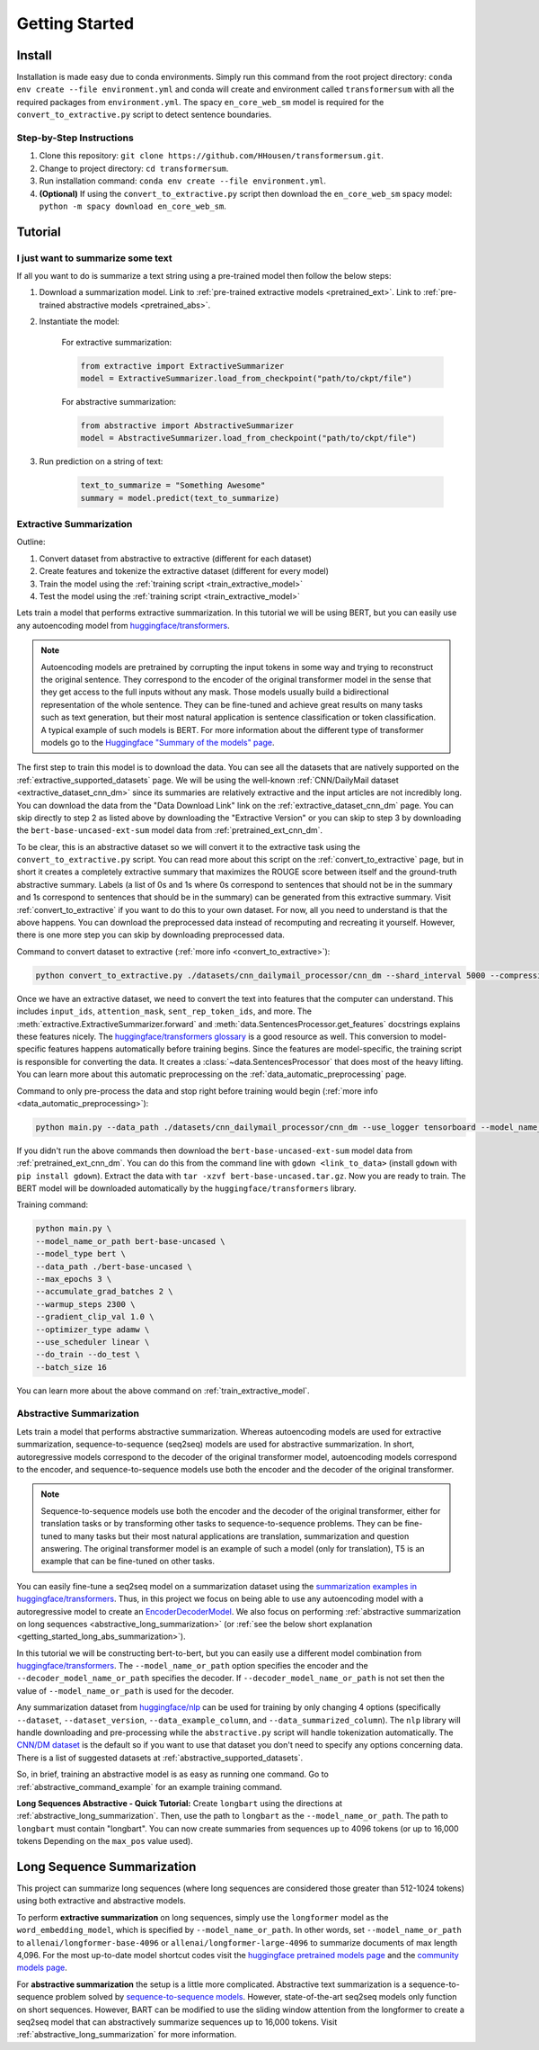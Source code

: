 Getting Started
===============

.. _installation_instructions:

Install
-------

Installation is made easy due to conda environments. Simply run this command from the root project directory: ``conda env create --file environment.yml`` and conda will create and environment called ``transformersum`` with all the required packages from ``environment.yml``. The spacy ``en_core_web_sm`` model is required for the ``convert_to_extractive.py`` script to detect sentence boundaries.

Step-by-Step Instructions
^^^^^^^^^^^^^^^^^^^^^^^^^

1. Clone this repository: ``git clone https://github.com/HHousen/transformersum.git``.
2. Change to project directory: ``cd transformersum``.
3. Run installation command: ``conda env create --file environment.yml``.
4. **(Optional)** If using the ``convert_to_extractive.py`` script then download the ``en_core_web_sm`` spacy model: ``python -m spacy download en_core_web_sm``.

.. _getting_started_tutorial:

Tutorial
--------

I just want to summarize some text
^^^^^^^^^^^^^^^^^^^^^^^^^^^^^^^^^^

If all you want to do is summarize a text string using a pre-trained model then follow the below steps:

1. Download a summarization model. Link to :ref:`pre-trained extractive models <pretrained_ext>`. Link to :ref:`pre-trained abstractive models <pretrained_abs>`.
2. Instantiate the model:

    For extractive summarization:

    .. code-block:: python

        from extractive import ExtractiveSummarizer
        model = ExtractiveSummarizer.load_from_checkpoint("path/to/ckpt/file")

    For abstractive summarization:

    .. code-block:: python

        from abstractive import AbstractiveSummarizer
        model = AbstractiveSummarizer.load_from_checkpoint("path/to/ckpt/file")

3. Run prediction on a string of text:

    .. code-block:: python
    
        text_to_summarize = "Something Awesome"
        summary = model.predict(text_to_summarize)

Extractive Summarization
^^^^^^^^^^^^^^^^^^^^^^^^

Outline:

1. Convert dataset from abstractive to extractive (different for each dataset)
2. Create features and tokenize the extractive dataset (different for every model)
3. Train the model using the :ref:`training script <train_extractive_model>`
4. Test the model using the :ref:`training script <train_extractive_model>`

Lets train a model that performs extractive summarization. In this tutorial we will be using BERT, but you can easily use any autoencoding model from `huggingface/transformers <https://github.com/huggingface/transformers>`__.

.. note:: Autoencoding models are pretrained by corrupting the input tokens in some way and trying to reconstruct the original sentence. They correspond to the encoder of the original transformer model in the sense that they get access to the full inputs without any mask. Those models usually build a bidirectional representation of the whole sentence. They can be fine-tuned and achieve great results on many tasks such as text generation, but their most natural application is sentence classification or token classification. A typical example of such models is BERT. For more information about the different type of transformer models go to the `Huggingface "Summary of the models" page <https://huggingface.co/transformers/summary.html>`_.

The first step to train this model is to download the data. You can see all the datasets that are natively supported on the :ref:`extractive_supported_datasets` page. We will be using the well-known :ref:`CNN/DailyMail dataset <extractive_dataset_cnn_dm>` since its summaries are relatively extractive and the input articles are not incredibly long. You can download the data from the "Data Download Link" link on the :ref:`extractive_dataset_cnn_dm` page. You can skip directly to step 2 as listed above by downloading the "Extractive Version" or you can skip to step 3 by downloading the ``bert-base-uncased-ext-sum`` model data from :ref:`pretrained_ext_cnn_dm`.

To be clear, this is an abstractive dataset so we will convert it to the extractive task using the ``convert_to_extractive.py`` script. You can read more about this script on the :ref:`convert_to_extractive` page, but in short it creates a completely extractive summary that maximizes the ROUGE score between itself and the ground-truth abstractive summary. Labels (a list of 0s and 1s where 0s correspond to sentences that should not be in the summary and 1s correspond to sentences that should be in the summary) can be generated from this extractive summary. Visit :ref:`convert_to_extractive` if you want to do this to your own dataset. For now, all you need to understand is that the above happens. You can download the preprocessed data instead of recomputing and recreating it yourself. However, there is one more step you can skip by downloading preprocessed data.

Command to convert dataset to extractive (:ref:`more info <convert_to_extractive>`):

.. code-block:: 

    python convert_to_extractive.py ./datasets/cnn_dailymail_processor/cnn_dm --shard_interval 5000 --compression --add_target_to test

Once we have an extractive dataset, we need to convert the text into features that the computer can understand. This includes ``input_ids``, ``attention_mask``, ``sent_rep_token_ids``, and more. The :meth:`extractive.ExtractiveSummarizer.forward` and :meth:`data.SentencesProcessor.get_features` docstrings explains these features nicely. The `huggingface/transformers glossary <https://huggingface.co/transformers/glossary.html>`_ is a good resource as well. This conversion to model-specific features happens automatically before training begins. Since the features are model-specific, the training script is responsible for converting the data. It creates a :class:`~data.SentencesProcessor` that does most of the heavy lifting. You can learn more about this automatic preprocessing on the :ref:`data_automatic_preprocessing` page. 

Command to only pre-process the data and stop right before training would begin (:ref:`more info <data_automatic_preprocessing>`):

.. code-block:: 

    python main.py --data_path ./datasets/cnn_dailymail_processor/cnn_dm --use_logger tensorboard --model_name_or_path bert-base-uncased --model_type bert --do_train --only_preprocess

If you didn't run the above commands then download the ``bert-base-uncased-ext-sum`` model data from :ref:`pretrained_ext_cnn_dm`. You can do this from the command line with ``gdown <link_to_data>`` (install ``gdown`` with ``pip install gdown``). Extract the data with ``tar -xzvf bert-base-uncased.tar.gz``. Now you are ready to train. The BERT model will be downloaded automatically by the ``huggingface/transformers`` library.

Training command:

.. code-block:: 

    python main.py \
    --model_name_or_path bert-base-uncased \
    --model_type bert \
    --data_path ./bert-base-uncased \
    --max_epochs 3 \
    --accumulate_grad_batches 2 \
    --warmup_steps 2300 \
    --gradient_clip_val 1.0 \
    --optimizer_type adamw \
    --use_scheduler linear \
    --do_train --do_test \
    --batch_size 16

You can learn more about the above command on :ref:`train_extractive_model`. 

Abstractive Summarization
^^^^^^^^^^^^^^^^^^^^^^^^^

Lets train a model that performs abstractive summarization. Whereas autoencoding models are used for extractive summarization, sequence-to-sequence (seq2seq) models are used for abstractive summarization. In short, autoregressive models correspond to the decoder of the original transformer model, autoencoding models correspond to the encoder, and sequence-to-sequence models use both the encoder and the decoder of the original transformer. 

.. note:: Sequence-to-sequence models use both the encoder and the decoder of the original transformer, either for translation tasks or by transforming other tasks to sequence-to-sequence problems. They can be fine-tuned to many tasks but their most natural applications are translation, summarization and question answering. The original transformer model is an example of such a model (only for translation), T5 is an example that can be fine-tuned on other tasks.

You can easily fine-tune a seq2seq model on a summarization dataset using the `summarization examples in huggingface/transformers <https://github.com/huggingface/transformers/tree/master/examples/seq2seq>`_. Thus, in this project we focus on being able to use any autoencoding model with a autoregressive model to create an `EncoderDecoderModel <https://huggingface.co/transformers/model_doc/encoderdecoder.html#encoderdecodermodel>`_. We also focus on performing :ref:`abstractive summarization on long sequences <abstractive_long_summarization>` (or :ref:`see the below short explanation <getting_started_long_abs_summarization>`).

In this tutorial we will be constructing bert-to-bert, but you can easily use a different model combination from `huggingface/transformers <https://github.com/huggingface/transformers>`__. The ``--model_name_or_path`` option specifies the encoder and the ``--decoder_model_name_or_path`` specifies the decoder. If ``--decoder_model_name_or_path`` is not set then the value of ``--model_name_or_path`` is used for the decoder.

Any summarization dataset from `huggingface/nlp <https://github.com/huggingface/nlp>`_ can be used for training by only changing 4 options (specifically ``--dataset``, ``--dataset_version``, ``--data_example_column``, and ``--data_summarized_column``). The ``nlp`` library will handle downloading and pre-processing while the ``abstractive.py`` script will handle tokenization automatically. The `CNN/DM dataset <https://huggingface.co/nlp/viewer/?dataset=cnn_dailymail&config=3.0.0>`__ is the default so if you want to use that dataset you don't need to specify any options concerning data. There is a list of suggested datasets at :ref:`abstractive_supported_datasets`.

So, in brief, training an abstractive model is as easy as running one command. Go to :ref:`abstractive_command_example` for an example training command.

**Long Sequences Abstractive - Quick Tutorial:** Create ``longbart`` using the directions at :ref:`abstractive_long_summarization`. Then, use the path to ``longbart`` as the ``--model_name_or_path``. The path to ``longbart`` must contain "longbart". You can now create summaries from sequences up to 4096 tokens (or up to 16,000 tokens Depending on the ``max_pos`` value used).

Long Sequence Summarization
---------------------------

This project can summarize long sequences (where long sequences are considered those greater than 512-1024 tokens) using both extractive and abstractive models.

To perform **extractive summarization** on long sequences, simply use the ``longformer`` model as the ``word_embedding_model``, which is specified by ``--model_name_or_path``. In other words, set ``--model_name_or_path`` to ``allenai/longformer-base-4096`` or ``allenai/longformer-large-4096`` to summarize documents of max length 4,096. For the most up-to-date model shortcut codes visit the `huggingface pretrained models page <https://huggingface.co/transformers/pretrained_models.html>`_ and the `community models page <https://huggingface.co/models>`_.

.. _getting_started_long_abs_summarization:

For **abstractive summarization** the setup is a little more complicated. Abstractive text summarization is a sequence-to-sequence problem solved by `sequence-to-sequence models <https://huggingface.co/transformers/summary.html#sequence-to-sequence-models>`_. However, state-of-the-art seq2seq models only function on short sequences. However, BART can be modified to use the sliding window attention from the longformer to create a seq2seq model that can abstractively summarize sequences up to 16,000 tokens. Visit :ref:`abstractive_long_summarization` for more information.
